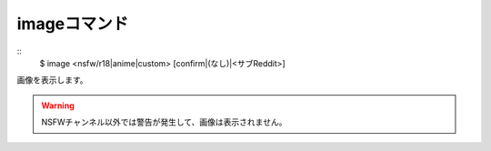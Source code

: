 imageコマンド
====
::
        $ image <nsfw/r18|anime|custom> [confirm|(なし)|<サブReddit>]

| 画像を表示します。

.. warning::
        NSFWチャンネル以外では警告が発生して、画像は表示されません。
